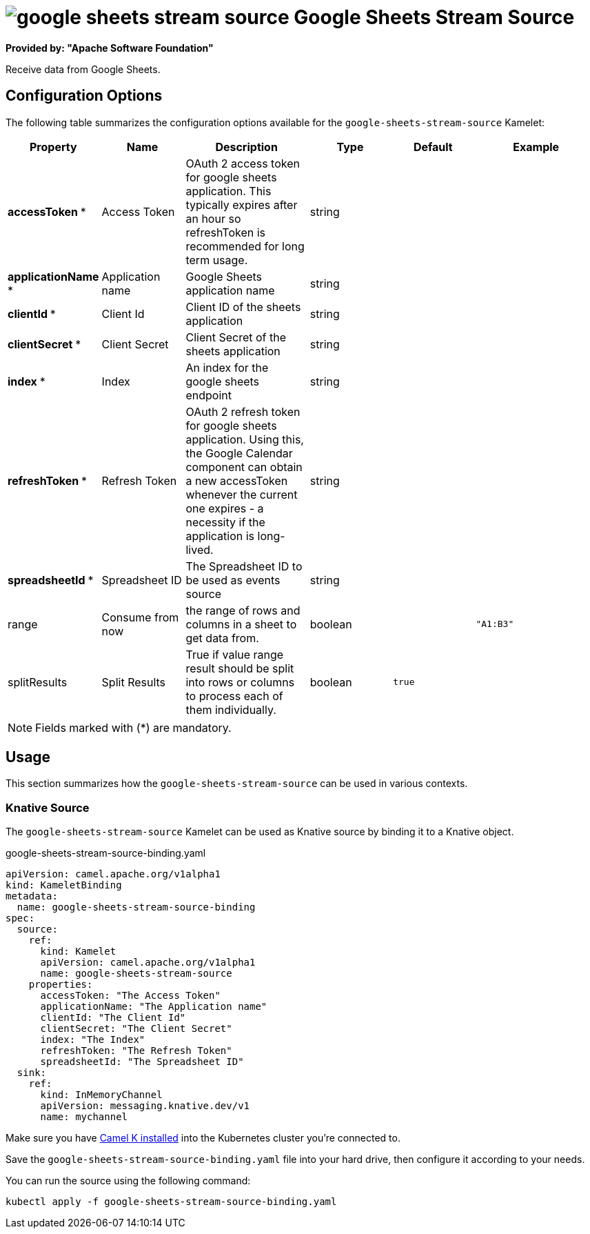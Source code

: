 // THIS FILE IS AUTOMATICALLY GENERATED: DO NOT EDIT
= image:kamelets/google-sheets-stream-source.svg[] Google Sheets Stream Source

*Provided by: "Apache Software Foundation"*

Receive data from Google Sheets.

== Configuration Options

The following table summarizes the configuration options available for the `google-sheets-stream-source` Kamelet:
[width="100%",cols="2,^2,3,^2,^2,^3",options="header"]
|===
| Property| Name| Description| Type| Default| Example
| *accessToken {empty}* *| Access Token| OAuth 2 access token for google sheets application. This typically expires after an hour so refreshToken is recommended for long term usage.| string| | 
| *applicationName {empty}* *| Application name| Google Sheets application name| string| | 
| *clientId {empty}* *| Client Id| Client ID of the sheets application| string| | 
| *clientSecret {empty}* *| Client Secret| Client Secret of the sheets application| string| | 
| *index {empty}* *| Index| An index for the google sheets endpoint| string| | 
| *refreshToken {empty}* *| Refresh Token| OAuth 2 refresh token for google sheets application. Using this, the Google Calendar component can obtain a new accessToken whenever the current one expires - a necessity if the application is long-lived.| string| | 
| *spreadsheetId {empty}* *| Spreadsheet ID| The Spreadsheet ID to be used as events source| string| | 
| range| Consume from now| the range of rows and columns in a sheet to get data from.| boolean| | `"A1:B3"`
| splitResults| Split Results| True if value range result should be split into rows or columns to process each of them individually.| boolean| `true`| 
|===

NOTE: Fields marked with ({empty}*) are mandatory.

== Usage

This section summarizes how the `google-sheets-stream-source` can be used in various contexts.

=== Knative Source

The `google-sheets-stream-source` Kamelet can be used as Knative source by binding it to a Knative object.

.google-sheets-stream-source-binding.yaml
[source,yaml]
----
apiVersion: camel.apache.org/v1alpha1
kind: KameletBinding
metadata:
  name: google-sheets-stream-source-binding
spec:
  source:
    ref:
      kind: Kamelet
      apiVersion: camel.apache.org/v1alpha1
      name: google-sheets-stream-source
    properties:
      accessToken: "The Access Token"
      applicationName: "The Application name"
      clientId: "The Client Id"
      clientSecret: "The Client Secret"
      index: "The Index"
      refreshToken: "The Refresh Token"
      spreadsheetId: "The Spreadsheet ID"
  sink:
    ref:
      kind: InMemoryChannel
      apiVersion: messaging.knative.dev/v1
      name: mychannel

----

Make sure you have xref:latest@camel-k::installation/installation.adoc[Camel K installed] into the Kubernetes cluster you're connected to.

Save the `google-sheets-stream-source-binding.yaml` file into your hard drive, then configure it according to your needs.

You can run the source using the following command:

[source,shell]
----
kubectl apply -f google-sheets-stream-source-binding.yaml
----
// THIS FILE IS AUTOMATICALLY GENERATED: DO NOT EDIT
